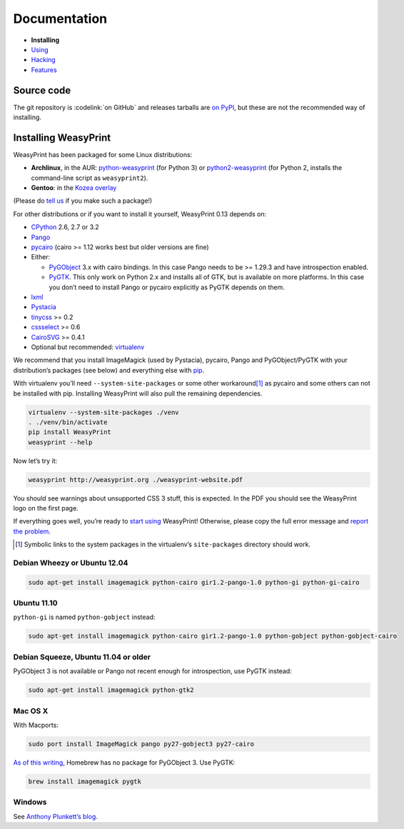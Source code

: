 Documentation
=============

* **Installing**
* `Using </using/>`_
* `Hacking </hacking/>`_
* `Features </features/>`_

Source code
-----------

The git repository is :codelink:`on GitHub` and releases tarballs are
`on PyPI <http://pypi.python.org/pypi/WeasyPrint>`_, but these are not
the recommended way of installing.

Installing WeasyPrint
---------------------

WeasyPrint has been packaged for some Linux distributions:

* **Archlinux**, in the AUR: `python-weasyprint`_ (for Python 3) or
  `python2-weasyprint`_ (for Python 2, installs the command-line script
  as ``weasyprint2``).
* **Gentoo**: in the `Kozea overlay`_

(Please do `tell us`_ if you make such a package!)

.. _python-weasyprint: https://aur.archlinux.org/packages.php?ID=57205
.. _python2-weasyprint: https://aur.archlinux.org/packages.php?ID=57201
.. _Kozea overlay: https://github.com/Kozea/Overlay/blob/master/README
.. _tell us: /community/


For other distributions or if you want to install it yourself,
WeasyPrint 0.13 depends on:

* CPython_ 2.6, 2.7 or 3.2
* Pango_
* pycairo_ (cairo >= 1.12 works best but older versions are fine)
* Either:

  - PyGObject_ 3.x with cairo bindings.
    In this case Pango needs to be >= 1.29.3 and have introspection enabled.
  - PyGTK_. This only work on Python 2.x and installs all of GTK,
    but is available on more platforms. In this case you don’t need to
    install Pango or pycairo explicitly as PyGTK depends on them.

* lxml_
* Pystacia_
* tinycss_ >= 0.2
* cssselect_ >= 0.6
* CairoSVG_ >= 0.4.1
* Optional but recommended: virtualenv_

.. _CPython: http://www.python.org/
.. _Pango: http://www.pango.org/
.. _pycairo: http://cairographics.org/pycairo/
.. _PyGObject: https://live.gnome.org/PyGObject
.. _PyGTK: http://www.pygtk.org/
.. _lxml: http://lxml.de/
.. _Pystacia: http://liquibits.bitbucket.org/
.. _tinycss: http://packages.python.org/tinycss/
.. _cssselect: http://packages.python.org/cssselect/
.. _CairoSVG: http://cairosvg.org/
.. _virtualenv: http://www.virtualenv.org/


We recommend that you install ImageMagick (used by Pystacia), pycairo, Pango
and PyGObject/PyGTK with your distribution’s packages (see below) and
everything else with pip_.

.. _pip: http://pip-installer.org/

With virtualenv you’ll need ``--system-site-packages`` or some other
workaround\ [#]_ as pycairo and some others can not be installed with
pip. Installing WeasyPrint will also pull the remaining dependencies.

.. code-block:: sh

    virtualenv --system-site-packages ./venv
    . ./venv/bin/activate
    pip install WeasyPrint
    weasyprint --help

Now let’s try it:

.. code-block:: sh

    weasyprint http://weasyprint.org ./weasyprint-website.pdf

You should see warnings about unsupported CSS 3 stuff, this is expected.
In the PDF you should see the WeasyPrint logo on the first page.

If everything goes well, you’re ready to `start using </using/>`_ WeasyPrint!
Otherwise, please copy the full error message and `report the problem
</community/>`_.

.. [#] Symbolic links to the system packages in the virtualenv’s
       ``site-packages`` directory should work.

Debian Wheezy or Ubuntu 12.04
~~~~~~~~~~~~~~~~~~~~~~~~~~~~~

.. code-block:: sh

    sudo apt-get install imagemagick python-cairo gir1.2-pango-1.0 python-gi python-gi-cairo


Ubuntu 11.10
~~~~~~~~~~~~

``python-gi`` is named ``python-gobject`` instead:

.. code-block:: sh

    sudo apt-get install imagemagick python-cairo gir1.2-pango-1.0 python-gobject python-gobject-cairo

Debian Squeeze, Ubuntu 11.04 or older
~~~~~~~~~~~~~~~~~~~~~~~~~~~~~~~~~~~~~

PyGObject 3 is not available or Pango not recent enough for introspection,
use PyGTK instead:

.. code-block:: sh

    sudo apt-get install imagemagick python-gtk2

Mac OS X
~~~~~~~~

With Macports:

.. code-block:: sh

    sudo port install ImageMagick pango py27-gobject3 py27-cairo

`As of this writing <https://github.com/mxcl/homebrew/issues/12901>`_,
Homebrew has no package for PyGObject 3. Use PyGTK:

.. code-block:: sh

    brew install imagemagick pygtk

Windows
~~~~~~~

See `Anthony Plunkett’s blog <http://www.thefort.org/a/installing-weasyprint-on-windows/>`_.